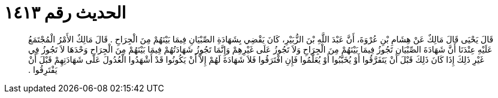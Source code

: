 
= الحديث رقم ١٤١٣

[quote.hadith]
قَالَ يَحْيَى قَالَ مَالِكٌ عَنْ هِشَامِ بْنِ عُرْوَةَ، أَنَّ عَبْدَ اللَّهِ بْنَ الزُّبَيْرِ، كَانَ يَقْضِي بِشَهَادَةِ الصِّبْيَانِ فِيمَا بَيْنَهُمْ مِنَ الْجِرَاحِ ‏.‏ قَالَ مَالِكٌ الأَمْرُ الْمُجْتَمَعُ عَلَيْهِ عِنْدَنَا أَنَّ شَهَادَةَ الصِّبْيَانِ تَجُوزُ فِيمَا بَيْنَهُمْ مِنَ الْجِرَاحِ وَلاَ تَجُوزُ عَلَى غَيْرِهِمْ وَإِنَّمَا تَجُوزُ شَهَادَتُهُمْ فِيمَا بَيْنَهُمْ مِنَ الْجِرَاحِ وَحْدَهَا لاَ تَجُوزُ فِي غَيْرِ ذَلِكَ إِذَا كَانَ ذَلِكَ قَبْلَ أَنْ يَتَفَرَّقُوا أَوْ يُخَبَّبُوا أَوْ يُعَلَّمُوا فَإِنِ افْتَرَقُوا فَلاَ شَهَادَةَ لَهُمْ إِلاَّ أَنْ يَكُونُوا قَدْ أَشْهَدُوا الْعُدُولَ عَلَى شَهَادَتِهِمْ قَبْلَ أَنْ يَفْتَرِقُوا ‏.‏